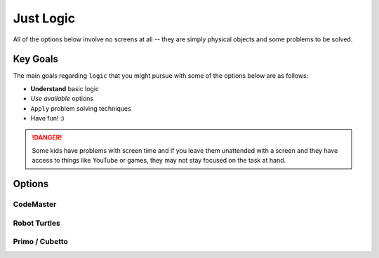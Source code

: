 
Just Logic
++++++++++
All of the options below involve no 
screens at all -- they are simply physical
objects and some problems to be solved.

Key Goals
======================
The main goals regarding ``logic`` that you 
might pursue with some of the options below 
are as follows:

* **Understand** basic logic
* *Use available* options
* ``Apply`` problem solving techniques
* Have fun!  :)

.. danger::
    Some kids have problems with screen time and if you 
    leave them unattended with a screen and they have access 
    to things like YouTube or games, they may not stay focused 
    on the task at hand.

Options
=======

CodeMaster
----------

Robot Turtles 
-------------

Primo / Cubetto
---------------